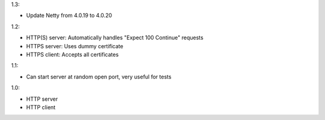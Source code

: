 1.3:

* Update Netty from 4.0.19 to 4.0.20

1.2:

* HTTP(S) server: Automatically handles "Expect 100 Continue" requests
* HTTPS server: Uses dummy certificate
* HTTPS client: Accepts all certificates

1.1:

* Can start server at random open port, very useful for tests

1.0:

* HTTP server
* HTTP client
